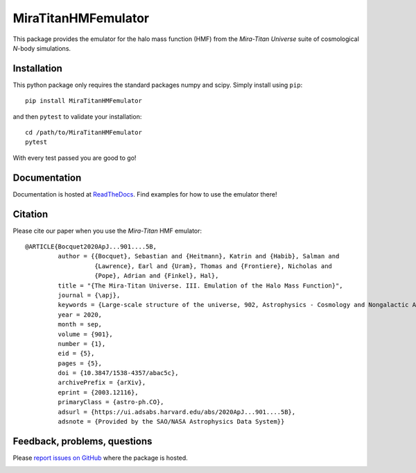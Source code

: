 MiraTitanHMFemulator
============================

This package provides the emulator for the halo mass function (HMF) from the
*Mira-Titan Universe* suite of cosmological *N*-body simulations.

Installation
------------

This python package only requires the standard packages numpy and scipy. Simply
install using ``pip``::

  pip install MiraTitanHMFemulator

and then ``pytest`` to validate your installation::

  cd /path/to/MiraTitanHMFemulator
  pytest

With every test passed you are good to go!

Documentation
-------------

Documentation is hosted at `ReadTheDocs
<http://MiraTitanHMFemulator.readthedocs.io/>`_. Find examples for how to use
the emulator there!

Citation
--------

Please cite our paper when you use the *Mira-Titan* HMF emulator::

  @ARTICLE{Bocquet2020ApJ...901....5B,
           author = {{Bocquet}, Sebastian and {Heitmann}, Katrin and {Habib}, Salman and
                     {Lawrence}, Earl and {Uram}, Thomas and {Frontiere}, Nicholas and
                     {Pope}, Adrian and {Finkel}, Hal},
           title = "{The Mira-Titan Universe. III. Emulation of the Halo Mass Function}",
           journal = {\apj},
           keywords = {Large-scale structure of the universe, 902, Astrophysics - Cosmology and Nongalactic Astrophysics},
           year = 2020,
           month = sep,
           volume = {901},
           number = {1},
           eid = {5},
           pages = {5},
           doi = {10.3847/1538-4357/abac5c},
           archivePrefix = {arXiv},
           eprint = {2003.12116},
           primaryClass = {astro-ph.CO},
           adsurl = {https://ui.adsabs.harvard.edu/abs/2020ApJ...901....5B},
           adsnote = {Provided by the SAO/NASA Astrophysics Data System}}


Feedback, problems, questions
-----------------------------

Please `report issues on GitHub
<https://github.com/SebastianBocquet/MiraTitanHMFemulator/issues>`_ where the
package is hosted.

.. image:: https://zenodo.org/badge/225578117.svg
   :target: https://zenodo.org/badge/latestdoi/225578117
